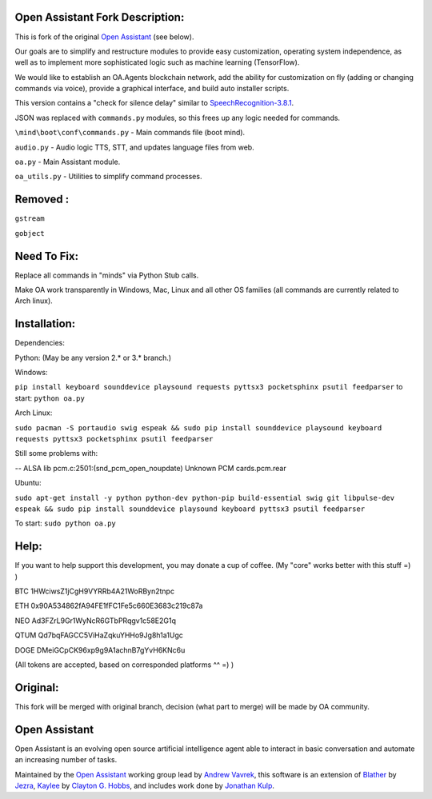 Open Assistant Fork Description:
=============

This is fork of the original `Open Assistant <http://www.openassistant.org/>`__ (see below).

Our goals are to simplify and restructure modules to provide easy customization, operating system independence, as well as to implement more sophisticated logic such as machine learning (TensorFlow).

We would like to establish an OA.Agents blockchain network, add the ability for customization on fly (adding or changing commands via voice), provide a graphical interface, and build auto installer scripts.

This version contains a "check for silence delay" similar to  `SpeechRecognition-3.8.1 <https://pypi.python.org/pypi/SpeechRecognition/3.8.1>`__.

JSON was replaced with ``commands.py`` modules, so this frees up any logic needed for commands.

``\mind\boot\conf\commands.py`` - Main commands file (boot mind).

``audio.py`` - Audio logic TTS, STT, and updates language files from web.

``oa.py`` - Main Assistant module.

``oa_utils.py`` - Utilities to simplify command processes.

Removed : 
=============
``gstream``

``gobject``

Need To Fix:
=============
Replace all commands in "minds" via Python Stub calls. 

Make OA work transparently in Windows, Mac, Linux and all other OS families (all commands are currently related to Arch linux).

Installation:
=============
Dependencies:

Python: (May be any version 2.* or 3.* branch.)

Windows:

``pip install keyboard sounddevice playsound requests pyttsx3 pocketsphinx psutil feedparser``
to start: ``python oa.py``

Arch Linux:

``sudo pacman -S portaudio swig espeak && sudo pip install sounddevice playsound keyboard requests pyttsx3 pocketsphinx psutil feedparser``

Still some problems with:

-- ALSA lib pcm.c:2501:(snd_pcm_open_noupdate) Unknown PCM cards.pcm.rear

Ubuntu:

``sudo apt-get install -y python python-dev python-pip build-essential swig git libpulse-dev espeak && sudo pip install sounddevice playsound keyboard pyttsx3 psutil feedparser``

To start: ``sudo python oa.py``

Help:
=============
If you want to help support this development, you may donate a cup of coffee. (My "core" works better with this stuff =) )

BTC
1HWciwsZ1jCgH9VYRRb4A21WoRByn2tnpc

ETH
0x90A534862fA94FE1fFC1Fe5c660E3683c219c87a

NEO
Ad3FZrL9Gr1WyNcR6GTbPRqgv1c58E2G1q

QTUM
Qd7bqFAGCC5ViHaZqkuYHHo9Jg8h1a1Ugc

DOGE
DMeiGCpCK96xp9g9A1achnB7gYvH6KNc6u

(All tokens are accepted, based on corresponded platforms ^^ =) )

Original:
=============
This fork will be merged with original branch, decision (what part to merge) will be made by OA community.

Open Assistant
=============
Open Assistant is an evolving open source artificial intelligence agent able  to interact in basic conversation and automate an increasing number of tasks.

Maintained by the `Open Assistant <http://www.openassistant.org/>`__ 
working group lead by `Andrew Vavrek <https://youtu.be/cXqEv2OVwHE>`__, this software 
is an extension of `Blather <https://gitlab.com/jezra/blather>`__ 
by `Jezra <http://www.jezra.net/>`__, `Kaylee <https://github.com/Ratfink/kaylee>`__ 
by `Clayton G. Hobbs <https://bzratfink.wordpress.com/>`__, and includes work 
done by `Jonathan Kulp <http://jonathankulp.org/>`__.
